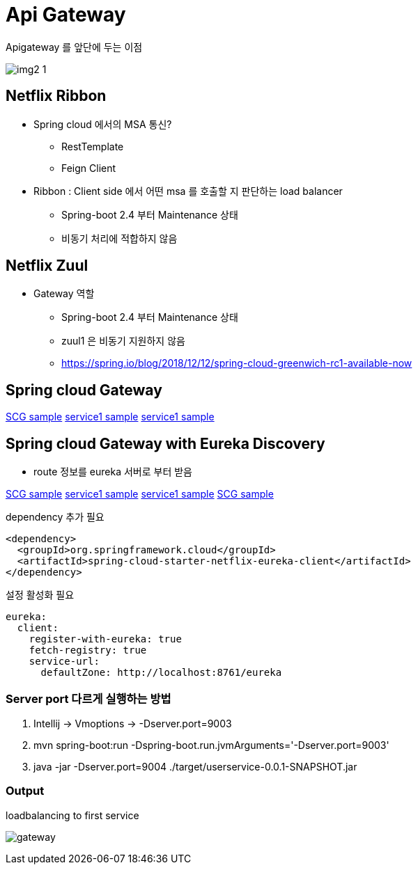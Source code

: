 = Api Gateway

.Apigateway 를 앞단에 두는 이점
image:./img/img2_1.png[] 

== Netflix Ribbon

* Spring cloud 에서의 MSA 통신?
** RestTemplate
** Feign Client

* Ribbon : Client side 에서 어떤 msa 를 호출할 지 판단하는 load balancer
** Spring-boot 2.4 부터 Maintenance 상태
** 비동기 처리에 적합하지 않음


== Netflix Zuul

* Gateway 역할
** Spring-boot 2.4 부터 Maintenance 상태
** zuul1 은 비동기 지원하지 않음
** https://spring.io/blog/2018/12/12/spring-cloud-greenwich-rc1-available-now[]

== Spring cloud Gateway

link:./gateway/apigateway[SCG sample]
link:./gateway/firstservice[service1 sample]
link:./gateway/secondsercie[service1 sample]

== Spring cloud Gateway with Eureka Discovery

* route 정보를 eureka 서버로 부터 받음

link:./gateway/apigateway[SCG sample]
link:./gateway/firstservice[service1 sample]
link:./gateway/secondsercie[service1 sample]
link:./gateway/discoveryservice[SCG sample]

.dependency 추가 필요
[source,xml]
----
<dependency>
  <groupId>org.springframework.cloud</groupId>
  <artifactId>spring-cloud-starter-netflix-eureka-client</artifactId>
</dependency>
----

.설정 활성화 필요
[source,yaml]
----
eureka:
  client:
    register-with-eureka: true
    fetch-registry: true
    service-url:
      defaultZone: http://localhost:8761/eureka
----


=== Server port 다르게 실행하는 방법

. Intellij -> Vmoptions -> -Dserver.port=9003
. mvn spring-boot:run -Dspring-boot.run.jvmArguments='-Dserver.port=9003'
. java -jar -Dserver.port=9004 ./target/userservice-0.0.1-SNAPSHOT.jar

=== Output

.loadbalancing to first service
image:./img/gateway.png[] 